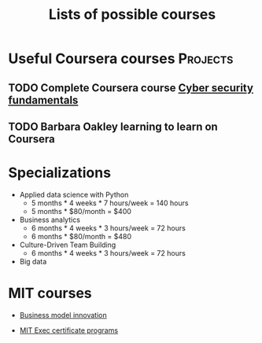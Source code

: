 #+Title: Lists of possible courses
#+FILETAGS: :Learning:
#+STARTUP: content

* Useful Coursera courses                                          :Projects:


** TODO Complete Coursera course [[https://www.coursera.org/learn/cyber-security-fundamentals][Cyber security fundamentals]]

   :PROPERTIES:
   :EFFORT:   04:00
   :BENEFIT:  1000
   :RATIO:    2.50
   :END:


** TODO Barbara Oakley learning to learn on Coursera
   :PROPERTIES:
   :EFFORT: 00:15
   :BENEFIT: 10
   :RATIO: 0.40
   :END:


* Specializations

   + Applied data science with Python
      - 5 months * 4 weeks * 7 hours/week = 140 hours
      - 5 months * $80/month = $400

   + Business analytics
      - 6 months * 4 weeks * 3 hours/week = 72 hours
      - 6 months * $80/month = $480

   + Culture-Driven Team Building
      - 6 months * 4 weeks * 3 hours/week = 72 hours

   + Big data


* MIT courses

  - [[https://executive.mit.edu/course/business-model-innovation-for-organizational-transformation/a056g00000URaabAAD.html][Business model innovation]]

  - [[https://executive.mit.edu/executive-certificate][MIT Exec certificate programs]]
